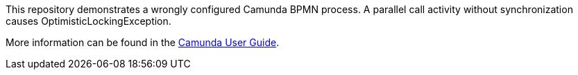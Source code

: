 This repository demonstrates a wrongly configured Camunda BPMN process.
A parallel call activity without synchronization causes OptimisticLockingException.

More information can be found in the https://docs.camunda.org/manual/7.10/user-guide/process-engine/transactions-in-processes/[Camunda User Guide].
